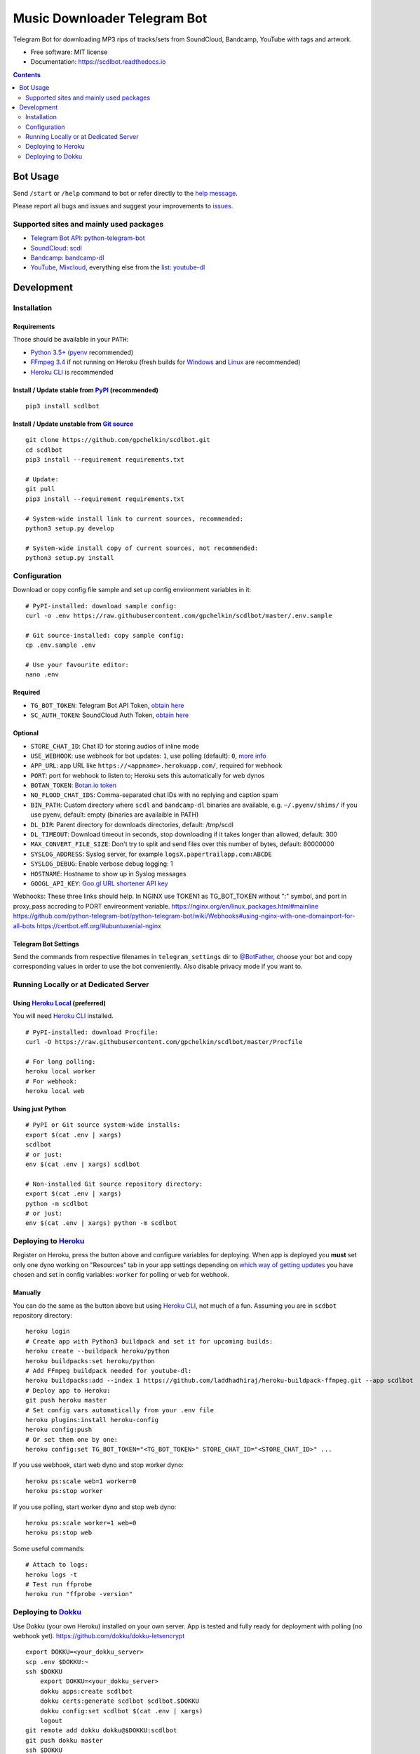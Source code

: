 =============================
Music Downloader Telegram Bot
=============================


.. image:: https://img.shields.io/badge/Telegram-@scdlbot-blue.svg
        :target: https://t.me/scdlbot
        :alt: Telegram Bot

.. image:: https://readthedocs.org/projects/scdlbot/badge/?version=latest
        :target: https://scdlbot.readthedocs.io/en/latest/?badge=latest
        :alt: Documentation Status

.. image:: https://img.shields.io/github/license/gpchelkin/scdlbot.svg
        :target: https://raw.githubusercontent.com/gpchelkin/scdlbot/master/LICENSE.txt
        :alt: GitHub License

.. image:: https://img.shields.io/pypi/v/scdlbot.svg
        :target: https://pypi.org/project/scdlbot
        :alt: PyPI Version

.. image:: https://pyup.io/repos/github/gpchelkin/scdlbot/shield.svg?token=376ffde2-5188-4912-bf3c-5f316e52d43f
        :target: https://pyup.io/repos/github/gpchelkin/scdlbot/
        :alt: PyUp Updates

.. image:: https://img.shields.io/travis/gpchelkin/scdlbot.svg
        :target: https://travis-ci.org/gpchelkin/scdlbot
        :alt: Travis CI Build Status

.. image:: https://codeclimate.com/github/gpchelkin/scdlbot/badges/gpa.svg
        :target: https://codeclimate.com/github/gpchelkin/scdlbot
        :alt: Code Climate GPA

.. image:: https://codeclimate.com/github/gpchelkin/scdlbot/badges/issue_count.svg
        :target: https://codeclimate.com/github/gpchelkin/scdlbot
        :alt: Code Climate Issue Count

.. image:: https://codeclimate.com/github/gpchelkin/scdlbot/badges/coverage.svg
        :target: https://codeclimate.com/github/gpchelkin/scdlbot/coverage
        :alt: Code Climate Test Coverage

.. image:: https://api.codacy.com/project/badge/Grade/7dfb6d8e7a094987b303e9283fc7368c
        :target: https://www.codacy.com/app/gpchelkin/scdlbot
        :alt: Codacy Build Status

.. image:: https://scrutinizer-ci.com/g/gpchelkin/scdlbot/badges/quality-score.png?b=master
        :target: https://scrutinizer-ci.com/g/gpchelkin/scdlbot/?branch=master
        :alt: Scrutinizer Code Quality

.. image:: https://bettercodehub.com/edge/badge/gpchelkin/scdlbot?branch=master
        :target: https://bettercodehub.com
        :alt: Better Code Hub Compliance

.. image:: https://codebeat.co/badges/102be98c-56c1-46af-895d-f1f15b2f2520
        :target: https://codebeat.co/projects/github-com-gpchelkin-scdlbot-master
        :alt: Codebeat Quality


Telegram Bot for downloading MP3 rips of tracks/sets from SoundCloud, Bandcamp, YouTube with tags and artwork.


* Free software: MIT license
* Documentation: https://scdlbot.readthedocs.io


.. contents:: :depth: 2


Bot Usage
---------

Send ``/start`` or ``/help`` command to bot or refer directly to the `help message <scdlbot/messages/help.tg.md>`__.

Please report all bugs and issues and suggest your improvements to `issues <https://github.com/gpchelkin/scdlbot/issues>`__.

Supported sites and mainly used packages
~~~~~~~~~~~~~~~~~~~~~~~~~~~~~~~~~

-  `Telegram Bot API <https://core.telegram.org/bots/api>`__:
   `python-telegram-bot <https://github.com/python-telegram-bot/python-telegram-bot>`__
-  `SoundCloud <https://soundcloud.com>`__:
   `scdl <https://github.com/flyingrub/scdl>`__
-  `Bandcamp <https://bandcamp.com>`__:
   `bandcamp-dl <https://github.com/iheanyi/bandcamp-dl>`__
-  `YouTube <https://www.youtube.com/>`__,
   `Mixcloud <https://www.mixcloud.com/>`__, everything else from the `list <https://rg3.github.io/youtube-dl/supportedsites.html>`__:
   `youtube-dl <https://rg3.github.io/youtube-dl>`__

Development
-----------

Installation
~~~~~~~~~~~~

Requirements
^^^^^^^^^^^^

Those should be available in your ``PATH``:

-  `Python 3.5+ <https://www.python.org/>`__
   (`pyenv <https://github.com/pyenv/pyenv>`__ recommended)
-  `FFmpeg 3.4 <https://ffmpeg.org/download.html>`__ if not running on Heroku
   (fresh builds for `Windows <https://ffmpeg.zeranoe.com/builds/>`__
   and `Linux <https://johnvansickle.com/ffmpeg/>`__ are recommended)
-  `Heroku CLI <https://cli.heroku.com/>`__ is recommended

Install / Update stable from `PyPI <https://pypi.python.org/pypi/scdlbot>`__ (recommended)
^^^^^^^^^^^^^^^^^^^^^^^^^^^^^^^^^^^^^^^^^^^^^^^^^^^^^^^^^^^^^^^^^^^^^^^^^^^^^^^^^^^

::

    pip3 install scdlbot

Install / Update unstable from `Git source <https://github.com/gpchelkin/scdlbot>`__
^^^^^^^^^^^^^^^^^^^^^^^^^^^^^^^^^^^^^^^^^^^^^^^^^^^^^^^^^^^^^^^^^^^^^^^^^^^

::

    git clone https://github.com/gpchelkin/scdlbot.git
    cd scdlbot
    pip3 install --requirement requirements.txt

    # Update:
    git pull
    pip3 install --requirement requirements.txt

    # System-wide install link to current sources, recommended:
    python3 setup.py develop

    # System-wide install copy of current sources, not recommended:
    python3 setup.py install

Configuration
~~~~~~~~~~~~~

Download or copy config file sample and set up config environment variables in it:

::

    # PyPI-installed: download sample config:
    curl -o .env https://raw.githubusercontent.com/gpchelkin/scdlbot/master/.env.sample

    # Git source-installed: copy sample config:
    cp .env.sample .env

    # Use your favourite editor:
    nano .env

Required
^^^^^^^^

-  ``TG_BOT_TOKEN``: Telegram Bot API Token, `obtain
   here <https://t.me/BotFather>`__
-  ``SC_AUTH_TOKEN``: SoundCloud Auth Token, `obtain
   here <https://flyingrub.github.io/scdl/>`__

Optional
^^^^^^^^

-  ``STORE_CHAT_ID``: Chat ID for storing audios of inline mode
-  ``USE_WEBHOOK``: use webhook for bot updates: ``1``, use polling
   (default): ``0``, `more info <https://core.telegram.org/bots/api#getting-updates>`__
-  ``APP_URL``: app URL like
   ``https://<appname>.herokuapp.com/``, required for webhook
-  ``PORT``: port for webhook to listen to; Heroku sets this automatically
   for web dynos
-  ``BOTAN_TOKEN``: `Botan.io <http://botan.io/>`__
   `token <http://appmetrica.yandex.com/>`__
-  ``NO_FLOOD_CHAT_IDS``: Comma-separated chat IDs with no replying
   and caption spam
-  ``BIN_PATH``: Custom directory where ``scdl`` and ``bandcamp-dl``
   binaries are available, e.g. ``~/.pyenv/shims/`` if you use pyenv,
   default: empty (binaries are availaible in PATH)
-  ``DL_DIR``: Parent directory for downloads directories, default: /tmp/scdl
-  ``DL_TIMEOUT``: Download timeout in seconds, stop downloading if it takes longer than allowed, default: 300
-  ``MAX_CONVERT_FILE_SIZE``: Don't try to split and send files over this number of bytes, default: 80000000
-  ``SYSLOG_ADDRESS``: Syslog server, for example ``logsX.papertrailapp.com:ABCDE``
-  ``SYSLOG_DEBUG``: Enable verbose debug logging: 1
-  ``HOSTNAME``: Hostname to show up in Syslog messages
-  ``GOOGL_API_KEY``: `Goo.gl URL shortener <https://goo.gl>`__
   `API key <https://developers.google.com/url-shortener/v1/getting_started#APIKey>`__

Webhooks: These three links should help. In NGINX use TOKEN1 as TG_BOT_TOKEN without ":" symbol, and port in proxy_pass accroding to PORT envireonment variable.
https://nginx.org/en/linux_packages.html#mainline
https://github.com/python-telegram-bot/python-telegram-bot/wiki/Webhooks#using-nginx-with-one-domainport-for-all-bots
https://certbot.eff.org/#ubuntuxenial-nginx

Telegram Bot Settings
^^^^^^^^^^^^^^^^^

Send the commands from respective filenames in ``telegram_settings`` dir to `@BotFather <https://t.me/BotFather>`__, choose your bot and copy corresponding values in order to use the bot conveniently. Also disable privacy mode if you want to.


Running Locally or at Dedicated Server
~~~~~~~~~~~~~~~

Using `Heroku Local <https://devcenter.heroku.com/articles/heroku-local#run-your-app-locally-using-the-heroku-local-command-line-tool>`__ (preferred)
^^^^^^^^^^^^^^^^^^^^^^^^^^^^^^^^^^^^^^^^^^^^^^^^^^^^^^^^^^^^^^^^^^^^^^^^^^^^^^^^^^^^^^^^^^^^^^^^^^^^^^^^^^^^^^^^^^^^^^^^^^^^^^^^^^^^^^^^^^^^^^^^^^^^^

You will need `Heroku CLI <https://cli.heroku.com/>`__ installed.

::

    # PyPI-installed: download Procfile:
    curl -O https://raw.githubusercontent.com/gpchelkin/scdlbot/master/Procfile

    # For long polling:
    heroku local worker
    # For webhook:
    heroku local web

Using just Python
^^^^^^^^^^^^^^^^^

::

    # PyPI or Git source system-wide installs:
    export $(cat .env | xargs)
    scdlbot
    # or just:
    env $(cat .env | xargs) scdlbot

    # Non-installed Git source repository directory:
    export $(cat .env | xargs)
    python -m scdlbot
    # or just:
    env $(cat .env | xargs) python -m scdlbot


Deploying to `Heroku <https://heroku.com/>`__
~~~~~~~~~~~~~~~~~~~~~~~~~~~~~~~~~~~~~~~~~~~~~

|Deploy|

Register on Heroku, press the button above and configure variables for deploying.
When app is deployed you **must** set only one dyno working on
"Resources" tab in your app settings depending on `which way of getting
updates <https://core.telegram.org/bots/api#getting-updates>`__ you have
chosen and set in config variables: ``worker`` for polling or ``web``
for webhook.

Manually
^^^^^^^^

You can do the same as the button above but using `Heroku
CLI <https://cli.heroku.com/>`__, not much of a fun. Assuming you are in
``scdbot`` repository directory:

::

    heroku login
    # Create app with Python3 buildpack and set it for upcoming builds:
    heroku create --buildpack heroku/python
    heroku buildpacks:set heroku/python
    # Add FFmpeg buildpack needed for youtube-dl:
    heroku buildpacks:add --index 1 https://github.com/laddhadhiraj/heroku-buildpack-ffmpeg.git --app scdlbot
    # Deploy app to Heroku:
    git push heroku master
    # Set config vars automatically from your .env file
    heroku plugins:install heroku-config
    heroku config:push
    # Or set them one by one:
    heroku config:set TG_BOT_TOKEN="<TG_BOT_TOKEN>" STORE_CHAT_ID="<STORE_CHAT_ID>" ...

If you use webhook, start web dyno and stop worker dyno:

::

    heroku ps:scale web=1 worker=0
    heroku ps:stop worker

If you use polling, start worker dyno and stop web dyno:

::

    heroku ps:scale worker=1 web=0
    heroku ps:stop web

Some useful commands:

::

    # Attach to logs:
    heroku logs -t
    # Test run ffprobe
    heroku run "ffprobe -version"

Deploying to `Dokku <https://github.com/dokku/dokku>`__
~~~~~~~~~~~~~~~~~~~~~~~~~~~~~~~~~~~~~~~~~~~~~~~~~~~~~~~

Use Dokku (your own Heroku) installed on your own server. App is tested and fully
ready for deployment with polling (no webhook yet).
https://github.com/dokku/dokku-letsencrypt

::

    export DOKKU=<your_dokku_server>
    scp .env $DOKKU:~
    ssh $DOKKU
        export DOKKU=<your_dokku_server>
        dokku apps:create scdlbot
        dokku certs:generate scdlbot scdlbot.$DOKKU
        dokku config:set scdlbot $(cat .env | xargs)
        logout
    git remote add dokku dokku@$DOKKU:scdlbot
    git push dokku master
    ssh $DOKKU
        dokku ps:scale scdlbot worker=1 web=0
        dokku ps:restart scdlbot

.. |Deploy| image:: https://www.herokucdn.com/deploy/button.svg
    :target: https://heroku.com/deploy
